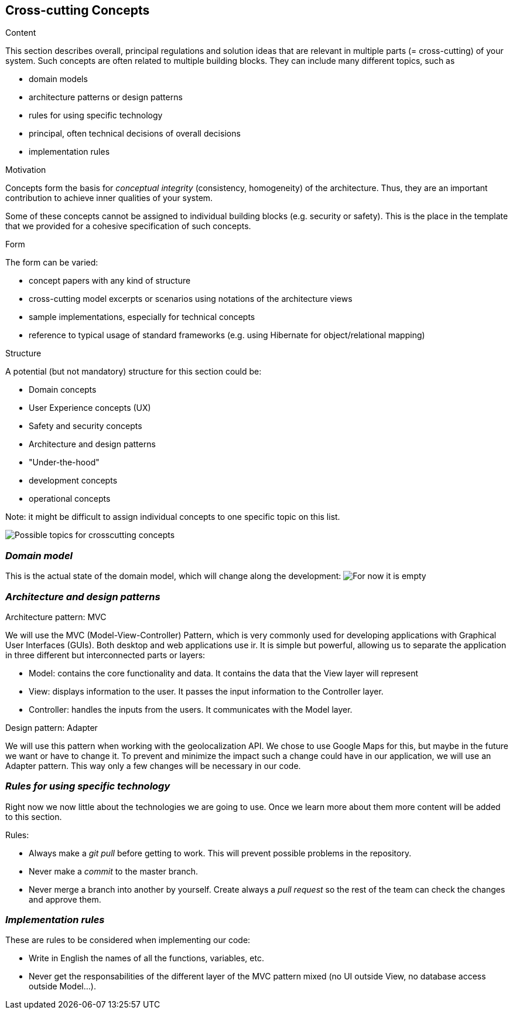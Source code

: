 [[section-concepts]]
== Cross-cutting Concepts


[role="arc42help"]
****
.Content
This section describes overall, principal regulations and solution ideas that are
relevant in multiple parts (= cross-cutting) of your system.
Such concepts are often related to multiple building blocks.
They can include many different topics, such as

* domain models
* architecture patterns or design patterns
* rules for using specific technology
* principal, often technical decisions of overall decisions
* implementation rules

.Motivation
Concepts form the basis for _conceptual integrity_ (consistency, homogeneity)
of the architecture. Thus, they are an important contribution to achieve inner qualities of your system.

Some of these concepts cannot be assigned to individual building blocks
(e.g. security or safety). This is the place in the template that we provided for a
cohesive specification of such concepts.

.Form
The form can be varied:

* concept papers with any kind of structure
* cross-cutting model excerpts or scenarios using notations of the architecture views
* sample implementations, especially for technical concepts
* reference to typical usage of standard frameworks (e.g. using Hibernate for object/relational mapping)

.Structure
A potential (but not mandatory) structure for this section could be:

* Domain concepts
* User Experience concepts (UX)
* Safety and security concepts
* Architecture and design patterns
* "Under-the-hood"
* development concepts
* operational concepts

Note: it might be difficult to assign individual concepts to one specific topic
on this list.

image:08-Crosscutting-Concepts-Structure-EN.png["Possible topics for crosscutting concepts"]
****


=== _Domain model_

This is the actual state of the domain model, which will change along the development:
image:empty.png["For now it is empty"]



=== _Architecture and design patterns_

.Architecture pattern: MVC
We will use the MVC (Model-View-Controller) Pattern, which is very commonly used for developing applications with Graphical User Interfaces (GUIs). Both desktop and web applications use ir. It is simple but powerful, allowing us to separate the application in three different but interconnected parts or layers:

* Model: contains the core functionality and data. It contains the data that the View layer will represent
* View: displays information to the user. It passes the input information to the Controller layer.
* Controller: handles the inputs from the users. It communicates with the Model layer.

.Design pattern: Adapter
We will use this pattern when working with the geolocalization API. We chose to use Google Maps for this, but maybe in the future we want or have to change it. To prevent and minimize the impact such a change could have in our application, we will use an Adapter pattern. This way only a few changes will be necessary in our code.

=== _Rules for using specific technology_

Right now we now little about the technologies we are going to use. Once we learn more about them more content will be added to this section.

.Rules:

* Always make a _git pull_ before getting to work. This will prevent possible problems in the repository.
* Never make a _commit_ to the master branch.
* Never merge a branch into another by yourself. Create always a _pull request_ so the rest of the team can check the changes and approve them.

=== _Implementation rules_

These are rules to be considered when implementing our code:

* Write in English the names of all the functions, variables, etc.
* Never get the responsabilities of the different layer of the MVC pattern mixed (no UI outside View, no database access outside Model...).
